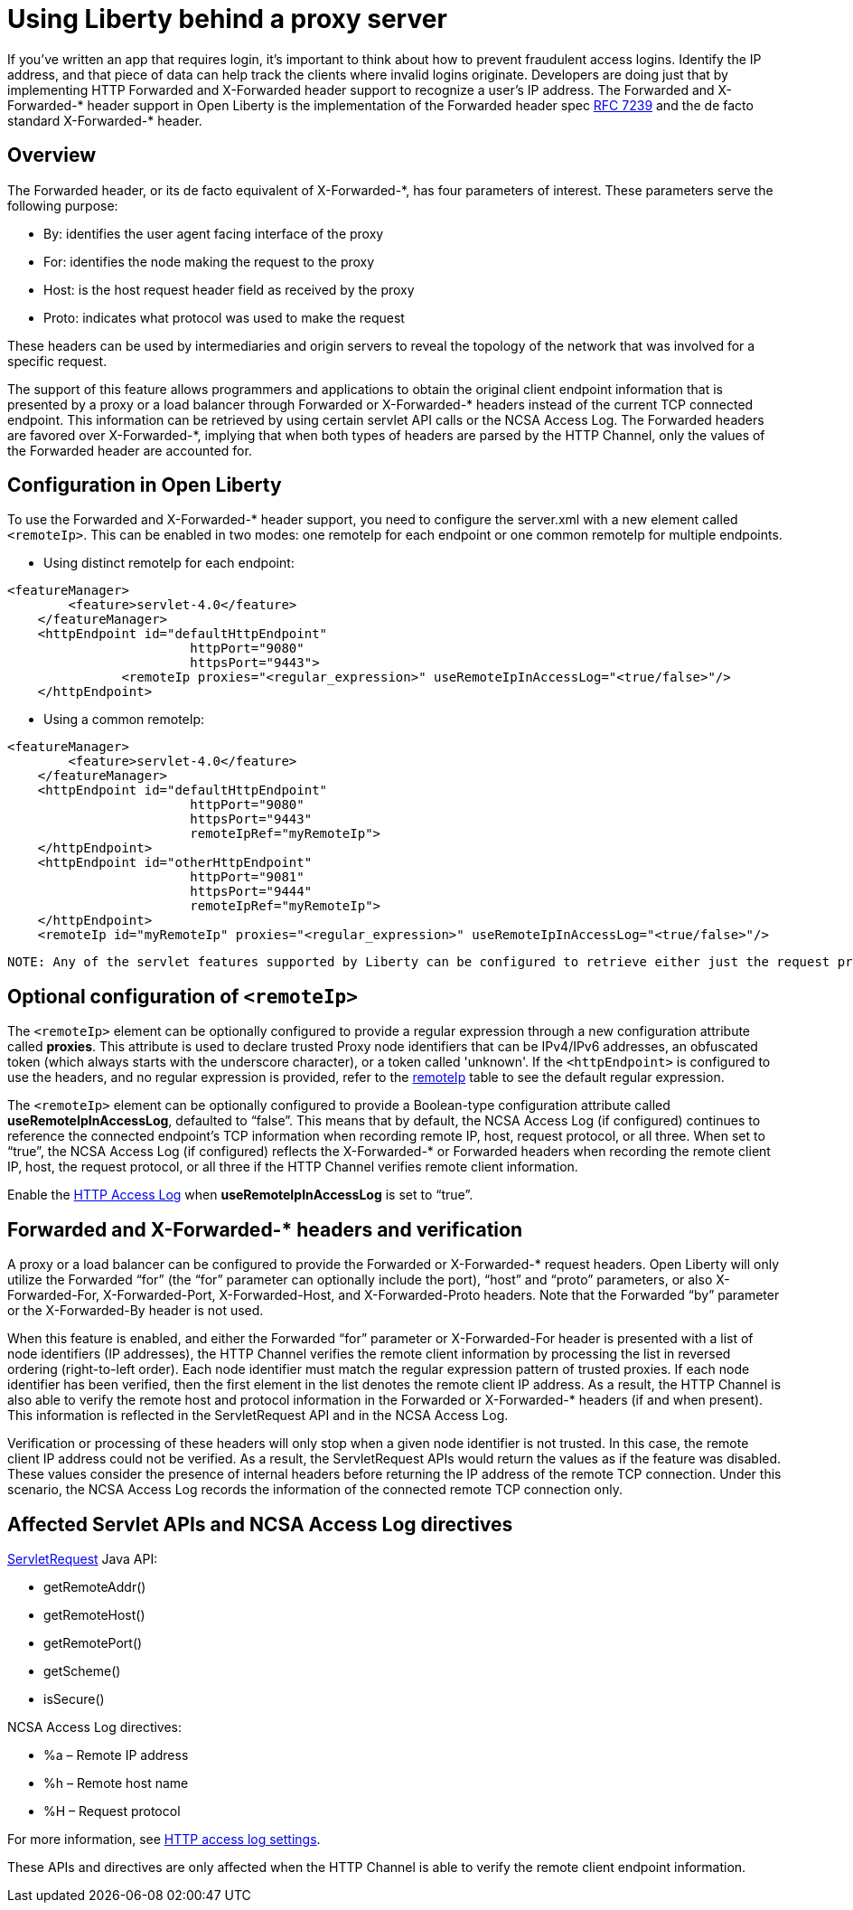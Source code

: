 
// Copyright (c) 2018 IBM Corporation and others.
// Licensed under Creative Commons Attribution-NoDerivatives
// 4.0 International (CC BY-ND 4.0)
//   https://creativecommons.org/licenses/by-nd/4.0/
//
// Contributors:
//     IBM Corporation
//
:page-layout: general-reference
:page-type: general
= Using Liberty behind a proxy server
// Choose a title that a developer would search for, given the subject of the article.
// Pithy single sentence description of the command. What is it, and why is it important?

// If relevant, more info.


If you've written an app that requires login, it's important to think about how to prevent fraudulent access logins. Identify the IP address, and that piece of data can help track the clients where invalid logins originate. Developers are doing just that by implementing HTTP Forwarded and X-Forwarded header support to recognize a user's IP address. The Forwarded and X-Forwarded-* header support in Open Liberty is the implementation of the Forwarded header spec https://tools.ietf.org/html/rfc7239[RFC 7239] and the de facto standard X-Forwarded-* header.

== Overview

The Forwarded header, or its de facto equivalent of X-Forwarded-*, has four parameters of
interest. These parameters serve the following purpose:
[horizontal]
* By: identifies the user agent facing interface of the proxy
* For: identifies the node making the request to the proxy
* Host: is the host request header field as received by the proxy
* Proto: indicates what protocol was used to make the request

These headers can be used by intermediaries and origin servers to reveal the topology of the
network that was involved for a specific request.

The support of this feature allows programmers and applications to obtain the original client
endpoint information that is presented by a proxy or a load balancer through Forwarded or X-Forwarded-*
headers instead of the current TCP connected endpoint. This information can be retrieved by using
certain servlet API calls or the NCSA Access Log. The Forwarded headers are favored over X-Forwarded-*, implying that when both types of headers are parsed by the HTTP Channel, only the
values of the Forwarded header are accounted for.

== Configuration in Open Liberty

To use the Forwarded and X-Forwarded-* header support, you need to configure the server.xml with a new element called ``<remoteIp>``.
This can be enabled in two modes: one remoteIp for each endpoint or one common remoteIp for multiple endpoints.

* Using distinct remoteIp for each endpoint:
----
<featureManager>
        <feature>servlet-4.0</feature>
    </featureManager>
    <httpEndpoint id="defaultHttpEndpoint"
                        httpPort="9080"
                        httpsPort="9443">
               <remoteIp proxies="<regular_expression>" useRemoteIpInAccessLog="<true/false>"/>
    </httpEndpoint>
----

* Using a common remoteIp:
----
<featureManager>
        <feature>servlet-4.0</feature>
    </featureManager>
    <httpEndpoint id="defaultHttpEndpoint"
                        httpPort="9080"
                        httpsPort="9443"
                        remoteIpRef="myRemoteIp">
    </httpEndpoint>
    <httpEndpoint id="otherHttpEndpoint"
                        httpPort="9081"
                        httpsPort="9444"
                        remoteIpRef="myRemoteIp">
    </httpEndpoint>
    <remoteIp id="myRemoteIp" proxies="<regular_expression>" useRemoteIpInAccessLog="<true/false>"/>
----

 NOTE: Any of the servlet features supported by Liberty can be configured to retrieve either just the request protocol or also remote client IP, and the host.

== Optional configuration of ``<remoteIp>``
The ``<remoteIp>`` element can be optionally configured to provide a regular expression through a new configuration attribute called *proxies*. This attribute is used to declare trusted Proxy node identifiers that can be IPv4/IPv6 addresses, an obfuscated token (which always starts with the underscore character), or a token called 'unknown'. If the ``<httpEndpoint>`` is configured to use the headers, and no regular expression is provided, refer to the link:/docs/ref/config/#httpEndpoint.html[remoteIp] table to see the default regular expression.

The ``<remoteIp>`` element can be optionally configured to provide a Boolean-type configuration attribute called *useRemoteIpInAccessLog*, defaulted to “false”. This means that by default, the NCSA Access Log (if configured) continues to reference the connected endpoint's TCP information when recording remote IP, host, request protocol, or all three. When set to “true”, the NCSA Access Log (if configured) reflects the X-Forwarded-* or Forwarded headers when recording the remote client IP, host, the request protocol, or all three if the HTTP Channel verifies remote client information.

Enable the https://www.ibm.com/support/knowledgecenter/en/SSEQTP_liberty/com.ibm.websphere.wlp.doc/ae/rwlp_http_accesslogs.html[HTTP Access Log] when *useRemoteIpInAccessLog* is set to “true”.

== Forwarded and X-Forwarded-* headers and verification

A proxy or a load balancer can be configured to provide the Forwarded or X-Forwarded-* request headers. Open Liberty will only utilize the Forwarded “for” (the “for” parameter can optionally include the port), “host” and “proto” parameters, or also X-Forwarded-For, X-Forwarded-Port, X-Forwarded-Host, and X-Forwarded-Proto headers. Note that the Forwarded “by” parameter or the X-Forwarded-By header is not used.

When this feature is enabled, and either the Forwarded “for” parameter or X-Forwarded-For header is presented with a list of node identifiers (IP addresses), the HTTP Channel verifies the remote client information by processing the list in reversed ordering (right-to-left order). Each node identifier must match the regular expression pattern of trusted proxies. If each node identifier has been verified, then the first element in the list denotes the remote client IP address. As a result, the HTTP Channel is also able to verify the remote host and protocol information in the Forwarded or X-Forwarded-* headers (if and when present). This information is reflected in the ServletRequest API and in the NCSA Access Log.

Verification or processing of these headers will only stop when a given node identifier is not trusted. In this case, the remote client IP address could not be verified. As a result, the ServletRequest APIs would return the values as if the feature was disabled. These values consider the presence of internal headers before returning the IP address of the remote TCP connection. Under this scenario, the NCSA Access Log records the information of the connected remote TCP connection only.

== Affected Servlet APIs and NCSA Access Log directives

link:/docs/ref/javaee/8/#class=javax/servlet/ServletRequest.html&package=allclasses-frame.html[ServletRequest] Java API:

* getRemoteAddr()
* getRemoteHost()
* getRemotePort()
* getScheme()
* isSecure()

NCSA Access Log directives:

* %a – Remote IP address
* %h – Remote host name
* %H – Request protocol

For more information, see https://www.ibm.com/support/knowledgecenter/en/SSEQTP_liberty/com.ibm.websphere.wlp.doc/ae/rwlp_http_accesslogs.html[HTTP access log settings].

These APIs and directives are only affected when the HTTP Channel is able to verify the remote client endpoint information.
